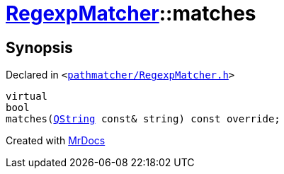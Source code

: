 [#RegexpMatcher-matches]
= xref:RegexpMatcher.adoc[RegexpMatcher]::matches
:relfileprefix: ../
:mrdocs:


== Synopsis

Declared in `&lt;https://github.com/PrismLauncher/PrismLauncher/blob/develop/launcher/pathmatcher/RegexpMatcher.h#L25[pathmatcher&sol;RegexpMatcher&period;h]&gt;`

[source,cpp,subs="verbatim,replacements,macros,-callouts"]
----
virtual
bool
matches(xref:QString.adoc[QString] const& string) const override;
----



[.small]#Created with https://www.mrdocs.com[MrDocs]#
